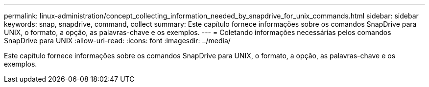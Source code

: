 ---
permalink: linux-administration/concept_collecting_information_needed_by_snapdrive_for_unix_commands.html 
sidebar: sidebar 
keywords: snap, snapdrive, command, collect 
summary: Este capítulo fornece informações sobre os comandos SnapDrive para UNIX, o formato, a opção, as palavras-chave e os exemplos. 
---
= Coletando informações necessárias pelos comandos SnapDrive para UNIX
:allow-uri-read: 
:icons: font
:imagesdir: ../media/


[role="lead"]
Este capítulo fornece informações sobre os comandos SnapDrive para UNIX, o formato, a opção, as palavras-chave e os exemplos.

